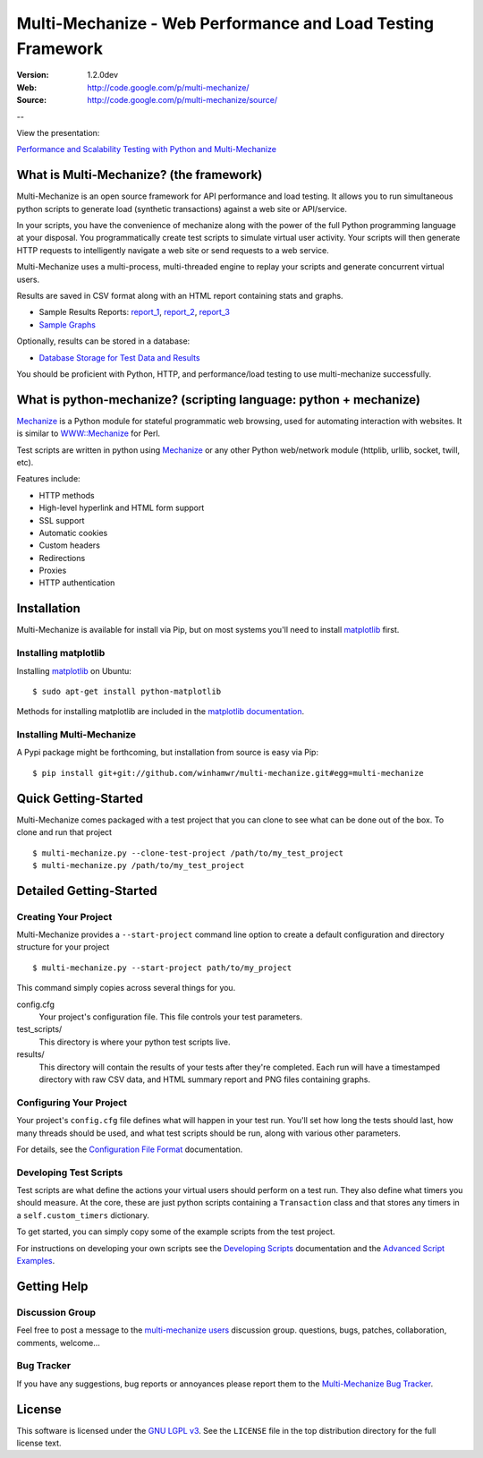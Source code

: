 =============================================================
 Multi-Mechanize - Web Performance and Load Testing Framework
=============================================================

:Version: 1.2.0dev
:Web: http://code.google.com/p/multi-mechanize/
:Source: http://code.google.com/p/multi-mechanize/source/

--

View the presentation:

`Performance and Scalability Testing with Python and Multi-Mechanize`_

What is Multi-Mechanize? (the framework)
========================================

Multi-Mechanize is an open source framework for API performance and load
testing. It allows you to run simultaneous python scripts to generate load
(synthetic transactions) against a web site or API/service.

In your scripts, you have the convenience of mechanize along with the power of
the full Python programming language at your disposal. You programmatically
create test scripts to simulate virtual user activity. Your scripts will then
generate HTTP requests to intelligently navigate a web site or send requests to
a web service.

Multi-Mechanize uses a multi-process, multi-threaded engine to replay your
scripts and generate concurrent virtual users.

Results are saved in CSV format along with an HTML report containing stats and
graphs.

* Sample Results Reports: `report_1`_, `report_2`_, `report_3`_
* `Sample Graphs`_

Optionally, results can be stored in a database:

* `Database Storage for Test Data and Results`_


You should be proficient with Python, HTTP, and performance/load testing to use
multi-mechanize successfully.

What is python-mechanize? (scripting language: python + mechanize)
==================================================================

`Mechanize`_ is a Python module for stateful programmatic web browsing, used for
automating interaction with websites. It is similar to `WWW::Mechanize`_ for
Perl.

Test scripts are written in python using `Mechanize`_ or any other Python
web/network module (httplib, urllib, socket, twill, etc).

Features include:

* HTTP methods
* High-level hyperlink and HTML form support
* SSL support
* Automatic cookies
* Custom headers
* Redirections
* Proxies
* HTTP authentication

Installation
============

Multi-Mechanize is available for install via Pip, but on most systems you'll
need to install `matplotlib`_ first.

Installing matplotlib
---------------------

Installing `matplotlib`_ on Ubuntu::

    $ sudo apt-get install python-matplotlib

Methods for installing matplotlib are included in the `matplotlib documentation`_.

Installing Multi-Mechanize
--------------------------

A Pypi package might be forthcoming, but installation from source is easy via
Pip::

    $ pip install git+git://github.com/winhamwr/multi-mechanize.git#egg=multi-mechanize


Quick Getting-Started
==================

Multi-Mechanize comes packaged with a test project that you can clone to see
what can be done out of the box. To clone and run that project ::

    $ multi-mechanize.py --clone-test-project /path/to/my_test_project
    $ multi-mechanize.py /path/to/my_test_project

Detailed Getting-Started
========================

Creating Your Project
--------------------

Multi-Mechanize provides a ``--start-project`` command line option to create a
default configuration and directory structure for your project ::

    $ multi-mechanize.py --start-project path/to/my_project

This command simply copies across several things for you.

config.cfg
  Your project's configuration file. This file controls your test parameters.

test_scripts/
  This directory is where your python test scripts live.

results/
  This directory will contain the results of your tests after they're completed.
  Each run will have a timestamped directory with raw CSV data, and HTML summary
  report and PNG files containing graphs.

Configuring Your Project
------------------------

Your project's ``config.cfg`` file defines what will happen in your test run.
You'll set how long the tests should last, how many threads should be used, and
what test scripts should be run, along with various other parameters.

For details, see the `Configuration File Format`_ documentation.

Developing Test Scripts
-----------------------

Test scripts are what define the actions your virtual users should perform on
a test run. They also define what timers you should measure. At the core, these
are just python scripts containing a ``Transaction`` class and that stores any
timers in a ``self.custom_timers`` dictionary.

To get started, you can simply copy some of the example scripts from the test
project.

For instructions on developing your own scripts see the `Developing Scripts`_
documentation and the `Advanced Script Examples`_.

Getting Help
============

Discussion Group
----------------

Feel free to post a message to the `multi-mechanize users`_ discussion group.
questions, bugs, patches, collaboration, comments, welcome...

Bug Tracker
-----------

If you have any suggestions, bug reports or annoyances please report them
to the `Multi-Mechanize Bug Tracker`_.

License
=======

This software is licensed under the `GNU LGPL v3`_. See the ``LICENSE``
file in the top distribution directory for the full license text.

.. _`Performance and Scalability Testing with Python and Multi-Mechanize`: http://www.slideshare.net/coreygoldberg/performance-and-scalability-testing-with-python-and-multimechanize
.. _`report_1`: http://goldb.org/multi-mechanize/sample_results/results_2010.02.17_12.48.07/results.html
.. _`report_2`: http://goldb.org/multi-mechanize/sample_results/django_dev_server_results_2010.02.20_18.53.17/results.html
.. _`report_3`: http://www.goldb.org/multi-mechanize/sample_results/membase_results_280thread_30min_2010.07.26_14.42.19/results.html
.. _`Sample Graphs`: http://code.google.com/p/multi-mechanize/wiki/SampleGraphs
.. _`Database Storage for Test Data and Results`: http://code.google.com/p/multi-mechanize/wiki/DatabaseStorage
.. _`Mechanize`: http://wwwsearch.sourceforge.net/mechanize/
.. _`WWW::Mechanize`: http://search.cpan.org/dist/WWW-Mechanize/
.. _`matplotlib`: http://matplotlib.sourceforge.net/
.. _`matplotlib documentation`: http://matplotlib.sourceforge.net/users/installing.html
.. _`Configuration File Format`: http://code.google.com/p/multi-mechanize/wiki/ConfigFile
.. _`Developing Scripts`: http://code.google.com/p/multi-mechanize/wiki/DevelopingScripts
.. _`Advanced Script Examples`: http://code.google.com/p/multi-mechanize/wiki/AdvancedScripts
.. _`multi-mechanize users`: http://groups.google.com/group/multi-mechanize
.. _`Multi-Mechanize Bug Tracker`: http://code.google.com/p/multi-mechanize/issues/list
.. _`GNU LGPL v3`: http://www.gnu.org/copyleft/lesser.html
